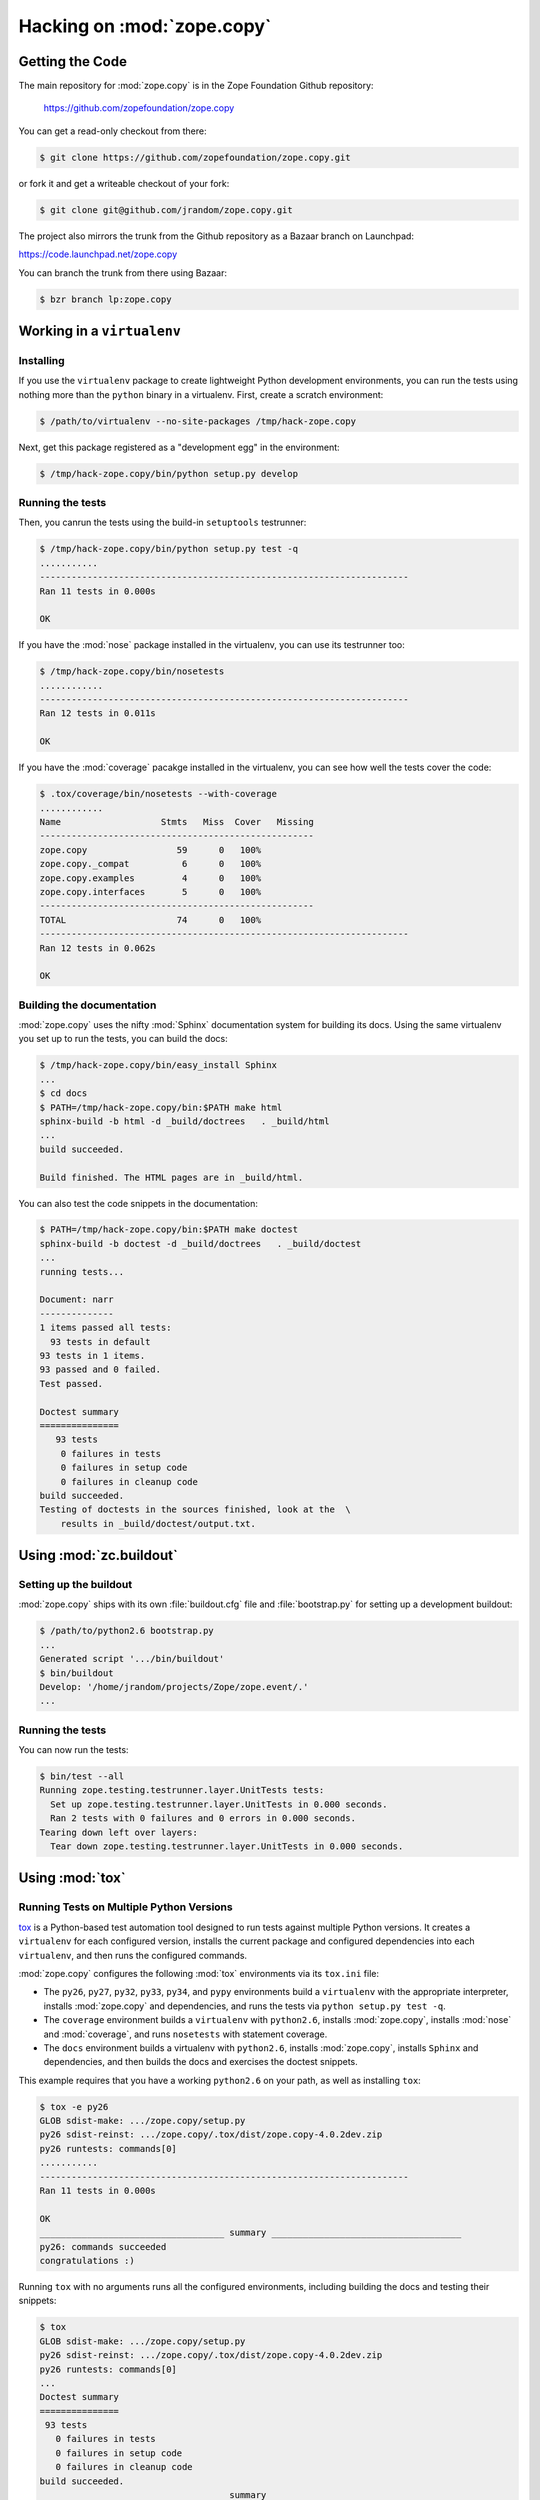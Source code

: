 Hacking on :mod:`zope.copy`
===========================


Getting the Code
################

The main repository for :mod:`zope.copy` is in the Zope Foundation
Github repository:

  https://github.com/zopefoundation/zope.copy

You can get a read-only checkout from there:

.. code-block:: sh

   $ git clone https://github.com/zopefoundation/zope.copy.git

or fork it and get a writeable checkout of your fork:

.. code-block:: sh

   $ git clone git@github.com/jrandom/zope.copy.git

The project also mirrors the trunk from the Github repository as a
Bazaar branch on Launchpad:

https://code.launchpad.net/zope.copy

You can branch the trunk from there using Bazaar:

.. code-block:: sh

   $ bzr branch lp:zope.copy


Working in a ``virtualenv``
###########################

Installing
----------

If you use the ``virtualenv`` package to create lightweight Python
development environments, you can run the tests using nothing more
than the ``python`` binary in a virtualenv.  First, create a scratch
environment:

.. code-block:: sh

   $ /path/to/virtualenv --no-site-packages /tmp/hack-zope.copy

Next, get this package registered as a "development egg" in the
environment:

.. code-block:: sh

   $ /tmp/hack-zope.copy/bin/python setup.py develop

Running the tests
-----------------

Then, you canrun the tests using the build-in ``setuptools`` testrunner:

.. code-block:: sh

   $ /tmp/hack-zope.copy/bin/python setup.py test -q
   ...........
   ----------------------------------------------------------------------
   Ran 11 tests in 0.000s

   OK

If you have the :mod:`nose` package installed in the virtualenv, you can
use its testrunner too:

.. code-block:: sh

   $ /tmp/hack-zope.copy/bin/nosetests
   ............
   ----------------------------------------------------------------------
   Ran 12 tests in 0.011s

   OK

If you have the :mod:`coverage` pacakge installed in the virtualenv,
you can see how well the tests cover the code:

.. code-block:: sh

   $ .tox/coverage/bin/nosetests --with-coverage
   ............
   Name                   Stmts   Miss  Cover   Missing
   ----------------------------------------------------
   zope.copy                 59      0   100%   
   zope.copy._compat          6      0   100%   
   zope.copy.examples         4      0   100%   
   zope.copy.interfaces       5      0   100%   
   ----------------------------------------------------
   TOTAL                     74      0   100%   
   ----------------------------------------------------------------------
   Ran 12 tests in 0.062s

   OK  


Building the documentation
--------------------------

:mod:`zope.copy` uses the nifty :mod:`Sphinx` documentation system
for building its docs.  Using the same virtualenv you set up to run the
tests, you can build the docs:

.. code-block:: sh

   $ /tmp/hack-zope.copy/bin/easy_install Sphinx
   ...
   $ cd docs
   $ PATH=/tmp/hack-zope.copy/bin:$PATH make html
   sphinx-build -b html -d _build/doctrees   . _build/html
   ...
   build succeeded.

   Build finished. The HTML pages are in _build/html.

You can also test the code snippets in the documentation:

.. code-block:: sh

   $ PATH=/tmp/hack-zope.copy/bin:$PATH make doctest
   sphinx-build -b doctest -d _build/doctrees   . _build/doctest
   ...
   running tests...

   Document: narr
   --------------
   1 items passed all tests:
     93 tests in default
   93 tests in 1 items.
   93 passed and 0 failed.
   Test passed.

   Doctest summary
   ===============
      93 tests
       0 failures in tests
       0 failures in setup code
       0 failures in cleanup code
   build succeeded.
   Testing of doctests in the sources finished, look at the  \
       results in _build/doctest/output.txt.


Using :mod:`zc.buildout`
########################

Setting up the buildout
-----------------------

:mod:`zope.copy` ships with its own :file:`buildout.cfg` file and
:file:`bootstrap.py` for setting up a development buildout:

.. code-block:: sh

   $ /path/to/python2.6 bootstrap.py
   ...
   Generated script '.../bin/buildout'
   $ bin/buildout
   Develop: '/home/jrandom/projects/Zope/zope.event/.'
   ...

Running the tests
-----------------

You can now run the tests:

.. code-block:: sh

   $ bin/test --all
   Running zope.testing.testrunner.layer.UnitTests tests:
     Set up zope.testing.testrunner.layer.UnitTests in 0.000 seconds.
     Ran 2 tests with 0 failures and 0 errors in 0.000 seconds.
   Tearing down left over layers:
     Tear down zope.testing.testrunner.layer.UnitTests in 0.000 seconds.



Using :mod:`tox`
################

Running Tests on Multiple Python Versions
-----------------------------------------

`tox <http://tox.testrun.org/latest/>`_ is a Python-based test automation
tool designed to run tests against multiple Python versions.  It creates
a ``virtualenv`` for each configured version, installs the current package
and configured dependencies into each ``virtualenv``, and then runs the
configured commands.
   
:mod:`zope.copy` configures the following :mod:`tox` environments via
its ``tox.ini`` file:

- The ``py26``, ``py27``, ``py32``, ``py33``, ``py34``, and ``pypy``
  environments build a ``virtualenv`` with the appropriate interpreter,
  installs :mod:`zope.copy` and dependencies, and runs the tests
  via ``python setup.py test -q``.

- The ``coverage`` environment builds a ``virtualenv`` with ``python2.6``,
  installs :mod:`zope.copy`, installs
  :mod:`nose` and :mod:`coverage`, and runs ``nosetests`` with statement
  coverage.

- The ``docs`` environment builds a virtualenv with ``python2.6``, installs
  :mod:`zope.copy`, installs ``Sphinx`` and
  dependencies, and then builds the docs and exercises the doctest snippets.

This example requires that you have a working ``python2.6`` on your path,
as well as installing ``tox``:

.. code-block:: sh

   $ tox -e py26
   GLOB sdist-make: .../zope.copy/setup.py
   py26 sdist-reinst: .../zope.copy/.tox/dist/zope.copy-4.0.2dev.zip
   py26 runtests: commands[0]
   ...........
   ----------------------------------------------------------------------
   Ran 11 tests in 0.000s

   OK
   ___________________________________ summary ____________________________________
   py26: commands succeeded
   congratulations :)

Running ``tox`` with no arguments runs all the configured environments,
including building the docs and testing their snippets:

.. code-block:: sh

   $ tox
   GLOB sdist-make: .../zope.copy/setup.py
   py26 sdist-reinst: .../zope.copy/.tox/dist/zope.copy-4.0.2dev.zip
   py26 runtests: commands[0]
   ...
   Doctest summary
   ===============
    93 tests
      0 failures in tests
      0 failures in setup code
      0 failures in cleanup code
   build succeeded.
   ___________________________________ summary ____________________________________
   py26: commands succeeded
   py27: commands succeeded
   py32: commands succeeded
   py33: commands succeeded
   py34: commands succeeded
   pypy: commands succeeded
   pypy3: commands succeeded
   coverage: commands succeeded
   docs: commands succeeded
   congratulations :)


Contributing to :mod:`zope.copy`
################################

Submitting a Bug Report
-----------------------

:mod:`zope.copy` tracks its bugs on Github:

  https://github.com/zopefoundation/zope.copy/issues

Please submit bug reports and feature requests there.


Sharing Your Changes
--------------------

.. note::

   Please ensure that all tests are passing before you submit your code.
   If possible, your submission should include new tests for new features
   or bug fixes, although it is possible that you may have tested your
   new code by updating existing tests.

If have made a change you would like to share, the best route is to fork
the Githb repository, check out your fork, make your changes on a branch
in your fork, and push it.  You can then submit a pull request from your
branch:

  https://github.com/zopefoundation/zope.copy/pulls

If you branched the code from Launchpad using Bazaar, you have another
option:  you can "push" your branch to Launchpad:

.. code-block:: sh

   $ bzr push lp:~jrandom/zope.copy/cool_feature

After pushing your branch, you can link it to a bug report on Github,
or request that the maintainers merge your branch using the Launchpad
"merge request" feature.
